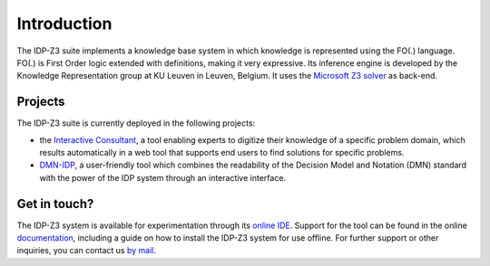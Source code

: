 Introduction
============

The IDP-Z3 suite implements a knowledge base system in which knowledge is represented using the FO(.) language.
FO(.) is First Order logic extended with definitions, making it very expressive.
Its inference engine is developed by the Knowledge Representation group at KU Leuven in Leuven, Belgium.
It uses the `Microsoft Z3 solver <https://github.com/Z3Prover/z3>`_ as back-end.

Projects
--------
The IDP-Z3 suite is currently deployed in the following projects:

* the `Interactive Consultant <interactive_consultant.html>`_, a tool enabling experts to digitize their knowledge of a specific problem domain, which results automatically in a web tool that supports end users to find solutions for specific problems.
* `DMN-IDP <https://dmn-idp.herokuapp.com/>`_, a user-friendly tool which combines the readability of the Decision Model and Notation (DMN) standard with the power of the IDP system through an interactive interface.

Get in touch?
-------------
The IDP-Z3 system is available for experimentation through its `online IDE <https://interactive-consultant.IDP-Z3.be/IDE>`_.
Support for the tool can be found in the online `documentation <https://docs.idp-z3.be/en/stable/>`_, including a guide on how to install the IDP-Z3 system for use offline.
For further support or other inquiries, you can contact us `by mail <mailto:krr@kuleuven.be>`_.
